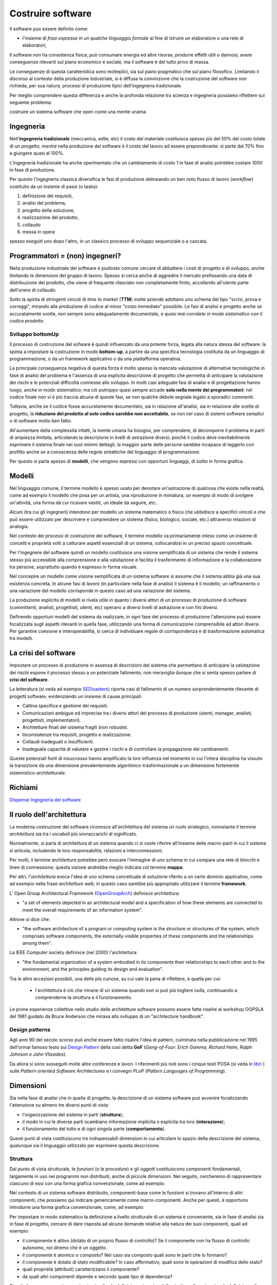 .. role:: red
.. role:: blue  
.. role:: remark   
.. role:: worktodo

.. _SEDisasters : https://www.rankred.com/biggest-software-failures/
.. _OpenGroupArch : https://it.wikipedia.org/wiki/The_Open_Group_Architecture_Framework
.. _Design Pattern : https://it.wikipedia.org/wiki/Design_pattern
.. _SitoWebIssUnibo : https://www.unibo.it/it/didattica/insegnamenti/insegnamento/2021/468003
.. _GitHubIss2022 : https://github.com/anatali/issLab2022
.. _VideoStudenti : https://unibo.cloud.panopto.eu/Panopto/Pages/Sessions/List.aspx#folderID=%222f957969-7f72-4609-a690-aca900aeba02%22
.. _DockerRepo : https://hub.docker.com/repositories
.. _Dispense Ingegneria del software : ./NatMolBook/bookEntry.html  
.. _SCRUM :   https://scrumguides.org/
.. _Sprint review : https://www.agileway.it/sprint-review-meeting/
.. _FSM : https://en.wikipedia.org/wiki/Finite-state_machine
.. _MealyMachines : https://en.wikipedia.org/wiki/Mealy_machine
.. _MooreMAchines : https://en.wikipedia.org/wiki/Moore_machine
.. _gerarchia di Chomsky : https://it.wikiversity.org/wiki/Classificazione_delle_grammatiche
.. _libri: _static/books.html
.. _Linguaggi di programmazione: https://it.wikipedia.org/wiki/Linguaggio_di_programmazione
.. _Meta Object Facility: https://it.wikipedia.org/wiki/Meta-Object_Facility
.. _Ecore : https://wiki.eclipse.org/Ecore
.. _Domain Specific Languages: https://www.jetbrains.com/mps/concepts/domain-specific-languages/
.. _Linguaggio assembly : https://it.wikipedia.org/wiki/Linguaggio_assembly
.. _Minsky Machine : https://en.wikipedia.org/wiki/Counter_machine
.. _Turing Machine : https://plato.stanford.edu/entries/turing-machine/
.. _Automa a stati finiti : https://it.wikipedia.org/wiki/Automa_a_stati_finiti
.. _pushdown automaton : https://it.wikipedia.org/wiki/Automa_a_pila
.. _Raspberry Pi TM : https://www.cl.cam.ac.uk/projects/raspberrypi/tutorials/turing-machine/one.html
.. _UML : https://it.wikipedia.org/wiki/Unified_Modeling_Language
.. _Use Cases Diagrams : https://it.wikipedia.org/wiki/Use_Case_Diagram
.. _User Stories : https://en.wikipedia.org/wiki/User_story
.. _Software testing : https://en.wikipedia.org/wiki/Software_testing 
.. _Software testing IBM : https://www.ibm.com/it-it/topics/software-testing
.. _Software testing quotes : https://softwaretestingfundamentals.com/software-testing-quotes/
.. _Automated-Testing-Plan FAQ : http://sqa.fyicenter.com/FAQ/Automated-Testing-Plan/
.. _Junit FAQ : http://sqa.fyicenter.com/FAQ/JUnit/What_Is_JUnit_.html
.. _DevOps : https://it.wikipedia.org/wiki/DevOps
.. _template2022 : _static/templateToFill.html
 
======================================
Costruire software
======================================

Il software puo essere definito come:

- l'insieme di *frasi espresse in un qualche linguaggio formale* al fine di istruire un elaboratore 
  o una rete di elaboratori, 

Il :blue:`software non ha consistenza fisica`; può consumare energia ed altre risorse, 
produrre effetti utili o dannosi, avere conseguenze rilevanti sul piano economico e sociale, 
ma il software è del tutto privo di massa.

Le conseguenze di questa caratteristica sono molteplici, sia sul piano pragmatico che sul piano filosofico. 
Limitando il discorso al contesto della produzione industriale, si è diffusa la convinzione che 
la costruzione del software non richieda, per sua natura, processi di produzione tipici dell'ingegneria tradizionale.

.. image:: ./_static/img/Intro/ScienzaEIng.PNG
   :align: center
   :width: 80%

Per meglio comprendere questa differenza e anche la profonda relazione tra scienza e ingegneria
possiamo riflettere sul seguente problema: 

:remark:`costruire un sistema software che operi come una mente unama`

------------------------------------------------
Ingegneria
------------------------------------------------

Nell'**ingegneria tradizionale** (meccanica, edile, etc) il costo del materiale costituisce spesso più del 50% 
del costo totale di un progetto, mentre nella produzione del software è il costo del lavoro ad essere preponderante: 
si parte dal 70% fino a giungere quasi al 100%. 

L'ingegneria tradizionale ha anche sperimentato che un cambiamento 
di costo 1 in fase di analisi potrebbe costare 1000 in fase di produzione. 

Per questo l'ingegneria classica diversifica le fasi di produzione delineando un ben noto flusso di lavoro 
(*workflow*) costituito da un insieme di passi (o tasks): 

#. definizione dei requisiti,
#. analisi del problema, 
#. progetto della soluzione, 
#. realizzazione del prodotto, 
#. collaudo 
#. messa in opera 

spesso eseguiti uno dopo l'altro, in un classico :blue:`processo di sviluppo sequenziale o a cascata`.

.. _waterfall:

.. image:: ./_static/img/Intro/WaterFall.PNG
   :align: center
   :width: 80%


------------------------------------------------
Programmatori = (non) ingegneri?
------------------------------------------------

Nella produzione industriale del software è piuttosto comune cercare di abbattere i costi 
di progetto e di sviluppo, anche limitando le dimensioni del gruppo di lavoro. 
Spesso si cerca anche di aggredire il mercato prefissando una data di distribuzione del prodotto, che viene di frequente 
rilasciato non completamente finito, accollando all'utente parte dell'onere di collaudo. 

Sotto la spinta di stringenti vincoli di *time to market* (**TTM**) molte aziende adottano uno schema del tipo 
:blue:`"scrivi, prova e correggi"`, mirando alla produzione di codice al minor "costo immediato" possibile. 
Le :blue:`fasi di analisi e progetto` anche se accuratamente svolte, non sempre sono adeguatamente documentate, 
e *quasi mai corralete in modo sistematico con il codice prodotto*.

++++++++++++++++++++++++++++++++++++++++++
Sviluppo bottomUp
++++++++++++++++++++++++++++++++++++++++++

Il processo di costruzione del sofware è quindi :blue:`influenzato da una potente forza`, 
legata alla natura stessa del software: la spinta a impostare la costruzione  in modo **bottom-up**, 
a partire da una specifica tecnologia costituita da un linguaggio di programmazione, 
o da un framework applicativo o da una piattafforma operativa.

.. _bottomUp:

.. image:: ./_static/img/Intro/bottomUp.png 
   :align: center
   :width: 50%

La principale conseguenza negativa di questa forza è molto spesso la mancata valutazione di alternative tecnologiche 
in fase di analisi del problema e l'assenza di una esplicita descrizione di progetto 
che permetta di anticipare la valutazione dei rischi e le potenziali difficoltà connesse allo sviluppo. 
In molti casi adeguate fasi di analisi e di progettazione hanno luogo, anche in modo sistematico; 
ma ciò putroppo quasi sempre accade **solo nella mente dei programmatori**; 
nel codice finale non vi è più traccia alcuna di queste fasi, se non qualche debole segnale legato a sporadici commenti.

Tuttavia, anche se il codice fosse accuratamente documentato, sia in relazione all'analisi, sia in relazione 
alle scelte di progetto, la **riduzione del prodotto al solo codice sarebbe non accettabile**, 
se non nel caso di sistemi software semplici o di software molto ben fatto. 

All'aumentare della complessità infatti, la :blue:`mente umana ha bisogno`, 
per comprendere, di decomporre il problema in parti di ampiezza limitata, 
:blue:`articolando la descrizione in livelli di astrazione diversi`; 
poiché il codice deve inevitabilmente esprimere il sistema finale nei suoi minimi dettagli, 
la maggior parte delle persone sarebbe incapace di leggerlo con profitto anche se a conoscenza 
delle regole sintattiche del linguaggio di programmazione.

Per questo si parla spesso di **modelli**, che vengono espressi con opportuni linguaggi, di solito in forma grafica.





-------------------------------------
Modelli
-------------------------------------


Nel linguaggio comune, il termine modello è spesso usato per denotare un'astrazione 
di qualcosa che esiste nella realtà, come ad esempio il modello che posa per un artista, 
una riproduzione in miniatura, un esempio di modo di svolgere un'attività, una forma 
da cui ricavare vestiti, un ideale da seguire, etc.. 

Alcuni (tra cui gli ingegneri) intendono per modello un sistema matematico o fisico che ubbidisce 
a specifici vincoli e che può essere utilizzato per descrivere e comprendere un sistema 
(fisico, biologico, sociale, etc.) attraverso relazioni di analogia.

Nel contesto dei processi di costruzione del software, il termine modello va primariamente 
inteso come un insieme di concetti e proprietà volti a catturare aspetti essenziali di un sistema, 
collocandosi in un preciso spazio concettuale. 

.. image:: ./_static/img/Intro/Modello.PNG 
   :align: center
   :width: 60%

Per l'ingegnere del software quindi un modello costituisce una visione semplificata di un sistema 
che rende il sistema stesso più accessibile alla comprensione e alla valutazione e facilita 
il trasferimento di informazione e la collaborazione tra persone, 
soprattutto quando è espresso in forma visuale.




.. image:: ./_static/img/Intro/ModelloNumeri.PNG 
   :align: center
   :width: 50%

Nel concepire un modello come visione semplificata di un sistema software si assume che il sistema 
abbia già una sua esistenza concreta. 
In alcune fasi di lavoro (in particolare nella fase di analisi) il sistema è il modello; 
un raffinamento o una variazione del modello corrisponde in questo caso ad una variazione del sistema.

La produzione esplicita di modelli si rivela utile in quanto i diversi attori di un processo 
di produzione di software (committenti, analisti, progettisti, utenti, etc) 
operano a diversi livelli di astrazione e con fini diversi. 

Definendo opportuni modelli del sistema da realizzare, in ogni fase del processo di produzione 
l'attenzione può essere focalizzata sugli aspetti rilevanti in quella fase, utilizzando una 
forma di comunicazione comprensibile ad attori diversi. 
Per garantire coesione e interoperabilità, si cerca di individuare regole di corrispondenza 
e di trasformazione automatica tra modelli.



-------------------------------------
La crisi del software 
-------------------------------------

Impostare un processo di produzione in assenza di descrizioni del sistema che permettano di 
:blue:`anticipare la valutazione dei rischi` 
espone il processo stesso a un potenziale fallimento; 
non meraviglia dunque che si senta spesso parlare di **crisi del software**.

La letteratura  (si veda ad esempio `SEDisasters`_) riporta casi di fallimento di un numero 
sorprendentemente rilevante di progetti software, evidenziando un insieme di cause principali:

- Cattiva specifica e gestione dei requisiti.
- Comunicazioni ambigue ed imprecise tra i diversi attori del processo di produzione 
  (utenti, manager, analisti, progettisti, implementatori).
- Architetture finali del sistema fragili (non robuste).
- Inconsistenze tra requisiti, progetto e realizzazione.
- Collaudi inadeguati o insufficienti.
- Inadeguata capacità di valutare e gestire i rischi e di controllare la propagazione dei cambiamenti.

Queste potenziali fonti di insuccesso hanno amplificato la loro influenza nel momento in cui 
l'intera disciplina ha vissuto la :blue:`transizione` da una dimensione prevalentemente :blue:`algoritmico-trasformazionale` 
a un dimensione fortemente :blue:`sistemistico-architetturale`.

--------------------------------------
Richiami
--------------------------------------

`Dispense Ingegneria del software`_


-------------------------------------
Il ruolo dell'architettura
-------------------------------------

La moderna costruzione del software riconosce all'architettura del sistema un ruolo strategico, 
nonostante il termine *architettura* sia tra i vocaboli più sovraccarichi di significato.

Normalmente, si parla di :blue:`architettura di un sistema` quando ci si vuole riferire all'insieme delle 
macro-parti in cui il sistema si articola, includendo le loro responsabilità, relazioni e interconnessioni. 

Per molti, il termine *architettura* potrebbe però evocare l'immagine di uno schema in cui compare una rete 
di blocchi e linee di connessione; questa visione andrebbe meglio indicata col termine **mappa**. 

Per altri, l'*architettura* evoca l'idea di uno schema concettuale di soluzione riferito a un certo dominio applicativo, 
come ad esempio nella frase *architetture web*; in questo caso sarebbe più appropriato utilizzare il termine **framework**.

L' Open Group Architectural Framework (`OpenGroupArch`_) definisce architettura:

- "a set of elements depicted in an architectural model and a specification of how these elements are connected 
  to meet the overall requirements of an information system".

.. BCK03

Altrove  si dice che:

- "the software architecture of a program or computing system is the structure 
  or structures of the system, which comprises software components, the externally-visible properties 
  of these components and the relationships among them".

La IEEE Computer society definisce (nel 2000) l'architettura:

- "the fundamental organization of a 
  system embodied in its components their relationships to each other and to the environment, 
  and the principles guiding its design and evaluation".

Tra le altre accezioni possibili, una delle più curiose, su cui vale la pena di riflettere, è quella per cui:
 
 - l'architettura è ciò che rimane di un sistema quando non si può più togliere nulla, 
   continuando a comprenderne la struttura e il funzionamento.

Le prime esperienze collettive nello studio delle architetture software possono essere fatte 
risalire al workshop OOPSLA del 1981 guidato da Bruce Anderson che mirava allo sviluppo 
di un "architecture handbook". 

+++++++++++++++++++++++++++++++++++++++++++++
Design patterns
+++++++++++++++++++++++++++++++++++++++++++++

Agli anni 90 del secolo scorso può anche essere fatto risalire l'idea di :blue:`pattern`, culminata nella pubblicazione 
nel 1995 dell'ormai famoso testo sui `Design Pattern`_  della così detta 
**GoF** (*Gang-of-Four*: *Erich Gamma, Richard Helm, Ralph Johnson e John Vlissides*). 

.. image:: ./_static/img/Intro/DesignPatternGof.PNG 
   :align: center
   :width: 80%

Da allora si sono susseguiti molte altre conferenze e lavori. 
I riferimenti più noti sono i cinque testi POSA (si veda in `libri`_ ) sulle *Pattern oriented Software Architectures*
e i convegni PLoP (*Pattern Languages of Programming*).

.. image:: ./_static/img/Intro/Posa.PNG
   :align: center
   :width: 80%


-------------------------------------
Dimensioni
-------------------------------------


Sia nella fase di analisi che in quella di progetto, la descrizione di un sistema software può avvenire 
focalizzando l'attenzione su almeno tre diversi punti di vista:

- l'organizzazione del sistema in parti (**struttura**);
- il modo in cui le diverse parti scambiano informazione implicita o esplicita tra loro (**interazione**);
- il funzionamento del tutto e di ogni singola parte (**comportamento**).

.. image:: ./_static/img/Architectures/Dimensioni.png 
   :align: center
   :width: 80%


 

Questi punti di vista costituiscono tre indispensabili dimensioni in cui articolare lo spazio della descrizione 
del sistema, qualunque sia il linguaggio utilizzato per esprimere questa descrizione.




++++++++++++++++++++++++++++++++++++++++++++++
Struttura
++++++++++++++++++++++++++++++++++++++++++++++

Dal punto di vista strutturale, le *funzioni* (o le *procedure*) e gli *oggetti* costituiscono componenti fondamentali,
largamente in uso  nei programmi non distribuiti, anche di piccole dimensioni. 
Nel seguito,  cercheremo di rappresentare ciascuno di essi con una forma grafica convenzionale, come ad esempio:

.. image:: ./_static/img/Architectures/legendBasicComponents.PNG 
   :align: center
   :width: 25%

Nel contesto di un sistema software distribuito, componenti-base come le funzioni si trovano all'interno di altri 
componenti, che possiamo qui indicare genericamente come  :blue:`macro-componenti`.
Anche per questi, è opportuno introdurre una forma grafica convenzionale, come, ad esempio:

.. image:: ./_static/img/Architectures/legendComponets.PNG 
   :align: center
   :width: 25%

Per impostare in modo sistematico la definizione a livello strutturale di un sistema è conveniente, 
sia in fase di analisi sia in fase di progetto, cercare di dare risposta ad alcune domande relative alla natura
dei suoi componenti, quali ad esempio:

- il componente è :blue:`attivo` (dotato di un proprio flusso di controllo)? Se il componente non ha
  flusso di controllo autonomo, noi diremo che è un :blue:`oggetto`.
- il componente è :blue:`atomico o composto`? Nel caso sia composto quali sono le parti che lo formano?
- il componente è dotato di :blue:`stato modificabile`? In caso affermativo, quali sono le operazioni di modifica dello stato? 
- quali :blue:`proprietà (attributi)` caratterizzano il componente?
- da quali altri componenti dipende e secondo quale :blue:`tipo di dipendenza`?

Si noti che un componente non atomico implica la *definizione ricorsiva della struttura di ogni parte* e 
la definizione di operazioni denominate **selettori** che forniscono (riferimenti a) i componenti costituenti.



++++++++++++++++++++++++++++++++++++++++++++++
Interazione
++++++++++++++++++++++++++++++++++++++++++++++

Le interazioni tra **oggetti** avvengono tramite :blue:`procedure-call`, cioè a trasferimento di controllo.

Le interazioni tra **componenti attivi** possono avvenire trameite :blue:`oggetti condivisi`, allocati su memoria comune,
oppure tramite :blue:`messaggi` che riguardano *informazioni* o *stream di dati* e che possono essere scambiati
in forma sincrona, asincrona o isocrona.

In una interazione **asincrona**, la comunicazione è "bufferizzata" senza alcuna 
limitazione sulle dimensioni del buffer. 
L'emittente non deve attendere alcuna informazione di ritorno anche quando invia informazione 
ad uno specifico destinatario. Il ricevente attende solo quando il buffer è vuoto. 
Nel caso di stream, non vi sono vincoli di tempo per la ricezione.

In una interazione **sincrona**, la comunicazione avviene senza l'uso di alcun buffer. 
L'emittente e il desinatario scambiano informazione unificando concettualmente le proprie attività. 
Nel caso di stream, il destinatario si aspetta di ricevere i dati con un ritardo (delay) 
che non supera un massimo prefissato.

Una interazione **isocrona** riguarda solo stream; il destinatario si aspetta di ricevere i dati 
con un delay compreso tra un minimo e un massimo.

Le interazioni a messaggi vengono anche spesso suddivise secondo quattro pattern principali:

- **Fire and forget**: il caso di invio di  messaggi.
- **Sync with server**: il caso request-response.
- **Poll objects**: il sender invia una request delegando ad un oggetto (*poll object*) la responsabilità 
  di ricevere la risposta. Il sender usa il poll object per verificare ed acquisire la disponibilità della risposta.
- **Result callback**: il sender invia una request specificando un oggetto (*callback object*) che implementa 
  un metodo che verrà invocato dal supporto non appena il receiver invierà la risposta.

Torneremo diffusamente su questi punti, che costituiscono il cuore del passaggio da OOP a message-passing.


%%%%%%%%%%%%%%%%%%%%%%%%%%%%%%%%%%%%%
Terminologia di riferimento
%%%%%%%%%%%%%%%%%%%%%%%%%%%%%%%%%%%%%

Nel seguito, faremo riferimento alla seguente terminologia:


- **Messaggio** (:blue:`message`): termine generico per denotare informazione scambiata mediante
  l'uso di un opportuno supporto di comunicazione.
- **Dispaccio** (:blue:`dispatch`): messaggio inviato in modo asincrono a N (N>=1) specifici destinatari, 
  noti alla emittente, con l'aspettativa che questi lo ricevano e lo elaborino; l'emittente non si aspetta 
  alcuna informazione di ritorno.  
- **Invito** (:blue:`invitation`): messaggio inviato a N (N>=1) destinatari, con l'aspettativa che almeno uno lo riceva 
  e invii al mittente un messaggio di *conferma*.
- **Conferma** (:blue:`ack`): messaggio inviato al mittente di un *invitation*. 
  Il contenuto del messaggio rappresenta un riconoscimento di avvenuta ricezione.
- **Richiesta** (:blue:`request`): messaggio inviato a uno specifico destinatario; il contenuto del messaggio 
  rappresenta la richiesta di esecuzione di una attività, con aspettativa da parte del mittente 
  che questa attività si concluda con una risposta pertinente alla richiesta.
- **Risposta** (:blue:`reply, response`): messaggio inviato da un destinatario al mittente di una richiesta.
  il contenuto del messaggio rappresenta informazione pertinente alla richiesta.
- **Evento** (:blue:`event`): messaggio emesso (più o meno consapevolmente) in modo asincrono da una sorgente 
  senza alcuna particolare nozione di destinatario e senza alcuna aspettativa da parte dell'emittente.
- **Segnale** (:blue:`signal`): messaggio emesso in modo consapevole e asincrono a N (N>=1) destinatari, 
  noti o meno all'emittente, 
  con l'aspettativa che venga ricevuto da qualcuno, al fine di eseguire un'azione che potrebbe portare vantaggio 
  all'emittente, al ricevente e/o al sistema nel suo complesso.

Per denotare in forma grafica questi diversi tipi di messaggi, faremo riferimento a simboli come quelli della figura che segue:

.. image:: ./_static/img/Architectures/legendMessages.PNG 
   :align: center
   :width: 25%

%%%%%%%%%%%%%%%%%%%%%%%%%%%%%%%%%%%%%
Un problema 'applicativo'
%%%%%%%%%%%%%%%%%%%%%%%%%%%%%%%%%%%%%

:worktodo:`WORKTODO: Request after a request`

- Discutere la forma di interazione in cui un componente A invia una *request* X a un componente B e questi risponde
  solo dopo avere ricevuto da A la risposta a una sua *request* Y.

  Esempio: A chiede a B di inviargli la fattura di un ordine ma non gli dice a quale indirizzo, per cui B lo chiede ad A
  prima di rispondergli con il documento richiesto.



++++++++++++++++++++++++++++++++++++++++++++++
Comportamento
++++++++++++++++++++++++++++++++++++++++++++++

Per esprimere il comportamento di un componente software, si distinguono classicamente tre diversi 'stili':

- imperativo
- funzionale
- logico-dichiarativo

Il funzionamento di un componente comporta spesso l'individuazione 
di un insieme di **operazioni primitive**, sulla base delle quali costruire ogni altra operazione 
di manipolazione/gestione del componente.  

Si pensi per esempio al caso di un *oggetto lista*, le cui primitive 
sono il costruttore ``cons``, i selettori ``head, tail`` e il predicato ``empty``. Un volta data la lista vuota (l'oggetto ``emptyList``)
ogni lista può essere costruita e manipolata attraverso l'uso di queste primitive.


Spesso si qualifica il comportamento di un componente facendo riferimento a tipi diversi di **macchine astratte**, iniziando dalla 
`Turing Machine`_ (**TM**), che individua,
in stile imperativo, le mosse-base (*primitive*) di un automa che permette di realizzare qualunque calcolo. 

.. image:: ./_static/img/Intro/TuringMachine.PNG
   :align: center
   :width: 60%

Si veda `Raspberry Pi TM`_

Un automa equivalente che ottiene lo stesso risultato con una sorta di `Linguaggio assembly`_ minimale è la
`Minsky Machine`_ (nota anche come *Counter Machine*):

.. image:: ./_static/img/Intro/MinskyMachine.PNG
   :align: center
   :width: 60%

Un tipo meno potente di macchina astratta rispetto alla **TM** è il `pushdown automaton`_ (**PDA**) che però è l'automa 
di riferimento per il riconoscimento delle frasi di un inguaggio con *sintassi context-free*, di tipo 2 nella 
`gerarchia di Chomsky`_ . 



%%%%%%%%%%%%%%%%%%%%%%%%%%%%%%%%%%%%%
Automi a stati finiti
%%%%%%%%%%%%%%%%%%%%%%%%%%%%%%%%%%%%%

Un ulteriore tipo di automa meno potente della TM, ma su cui si fonda sia la TM sia il PDA 
è l'`Automa a stati finiti`_ (*Finite State Machine* - **FSM**)
il cui funzionamento può essere formalmente descritto da una 5-tuple (``States, Inputs, Outputs, Transitions, InitialState``):

- **States**: insieme di possibili stati in cui l'automa si può trovare.
- **Inputs**: insieme delle informazioni di ingresso, denotabili attraverso un *input alphabet*; nel nostro caso 
  possiamo pensare che ogni simbolo dell'alfabeto  denoti un messggio.
- **Outputs**: insieme della informazioni di uscita, denotabili attraverso un *output alphabet*;   nel nostro caso 
  possiamo pensare che ogni simbolo dell'alfabeto denoti una **azione**.
- **InitialState**: lo stato iniziale (unico) in cui l'automa si trova quando viene creato.
- **Transizione**: definisce il nuovo stato e l'output dell'automa in funzione dello stato corrente e del simbolo corrente in ingresso.
  E' spesso espressa da una coppia di funzioni:

   .. code ::

      nextState:      States x Inputs -> States
      output:         States x Inputs -> Outputs

Normalmente, gli automi a stati finiti si suddividono in due grandi categorie:

- `MealyMachines`_: una FSM il cui output è determinato sia dallo stato corrente sia dall'input corrente.
- `MooreMachines`_: una FSM il cui output dipende unicamente dallo stato corrente (``SCUR``) in cui l'automa si trova.

**FSM** di tipo  `MooreMachines`_ avranno per noi un ruolo fondamentale.
Quando l'automa si trova nello stato corrente ``SCUR``:

#. esegue una sequenza (che **deve terminare**) di azioni;
#. al termine della sequenza di azioni controlla che vi sia almeno un input (messaggio) 
   capace di attivare una delle transizioni verso un ulteriore stato (``SNEXT``);
#. attiva una delle transizioni possibili pasando dallo stato ``SCUR`` allo stato ``SNEXT`` (che potrebbe anche coincidere
   con ``SCUR``);
#. se non vi sono transizioni attivabili, rimane nello stato ``SCUR`` da cui potrà sbloccarsi solo in conseguenza di un 
   ulteriore messaggio di input.



++++++++++++++++++++++++++++++++++++++++++++++
Linguaggi 
++++++++++++++++++++++++++++++++++++++++++++++

Costrutti per esprimere strutture (di dati e di controllo), forme di comportamento e meccanismi di interazione 
sono presenti in tutti i `Linguaggi di programmazione`_.

Un punto importante consiste nel capire fino a che punto i costrutti di un linguaggio debbano influenzare 
il progettista (se non lo stesso analista). 
Fino alla fine degli anni 90 il linguaggio di programmazione è stato il veicolo principale per introdurre 
nuovi concetti sia sul piano computazionale sia sul sul piano della organizzazione del software.

La figura che segue mostra una visione sintetica dello sviluppo nel tempo di questa evoluzione linguistica,
con riferimento ad alcuni dei linguaggi più noti (in `Linguaggi di programmazione`_ si dice che oggi
si usano più di 2500 linguaggi di programmazione).

.. image:: ./_static/img/Intro/historyHLPL.png 
   :align: center
   :width: 60%


L'avvento della programmazione ad oggetti sembra avere segnato il culmine di questo processo; 
un motivo può certo essere il raggiungimento di una sufficiente maturità nella capacità espressiva 
in ciascuna delle dimensioni citate. 

Tuttavia, il motivo principale di una relativa (e solo apparente) 
stagnazione nello sviluppo di nuovi linguaggi, può essere ricondotto all'idea che un linguaggio 
non deve essere necessariamente accompagnato da una sintassi concreta ma può essere suffciente 
definire una **sintassi astratta** utilizzando un :blue:`meta-linguaggio` come ad esempio ``MOF``
(si veda `Meta Object Facility`_) unitamente alla semantica del linguaggio e a un framework di supporto.

.. image:: ./_static/img/Intro/mofUml.PNG 
   :align: center
   :width: 80%

Questa idea è sviluppata oggi con riferimento ai `Domain Specific Languages`_.

Nella :ref:`FASE2` utilizzeremo la `Meta Object Facility`_ di UML2 nella versione incorporata in Eclipse
(denominata `Ecore`_)  per definire un linguaggio che permette di esprimere sistemi software come
oggetti attivi (**attori**) che interagiscono tra loro a scambio di messaggi si comportano come `MooreMachines`_.


.. _abstractiongap:

++++++++++++++++++++++++++++++++++++++++++++++
Abstraction GAP e topDown
++++++++++++++++++++++++++++++++++++++++++++++

Va sottolieata, a questo punto, la distanza tra le mosse di base fornite da un automa o da un linguaggio di 
programmazione (general-purpose) e quelle necessarie per affrontare
in modo adeguato un problema applicativo, una distanza cui faremo riferimento col termine :blue:`abstraction gap`.

.. image:: ./_static/img/Intro/TopDownBottomUp.PNG
   :align: center
   :width: 60%

L'abstraction gap tra un problema dato e le tecnologie esistenti deve essere valutato durante
`L'analisi del problema`_ .

Se il gap risulta elevato, nasce un valido motivo per impostare il processo di produzione in modo :blue:`TopDown`
(si veda :ref:`La crisi del software`), partendo proprio dalla analisi del problema 
cercando di trovare le strategie migliori per colmare il gap, anche scegliendo
le tecnologie disponibili più opportune che non sono più un assunto a-priori.


 .. image:: ./_static/img/Intro/topDown.png 
   :align: center
   :width: 40%



Sappiamo però che, in molti casi, si segue un approccio `bottomUp`_ e quindi porremo molta attenzione nel capire le
strategie migliori per invertire il processo e le motivazioni per fare questa inversione. 


-----------------------------------------------
Indicazioni sul processo di produzione
-----------------------------------------------

Il riferimento ormai universalemente accettato è quello di un processo di sviluppo agile,
che pone al centro il concetto di :blue:`modello del dominio` applicativo.

.. image:: ./_static/img/Intro/agileEMDE.PNG
   :align: center
   :width: 70%

Come già osservato i processi  `waterfall`_ dell'ingegneria tradizionale, lasciano il posto a processi
di tipo iterativo e incrementale.


.. image:: ./_static/img/Intro/Spiral.PNG
   :align: center
   :width: 60%



Supponendo che le nostre attività di laboratorio siano non troppo dissimili a quanto avviene concretamente nel
mondo del lavoro, faremo riferimento a `SCRUM`_ che oggi costitusice un diffuso framework per lo sviluppo e il 
mantenimento di prodotti complessi (non solo software).


+++++++++++++++++++++++++++++++++++++++++++++++++++++++++
SCRUM
+++++++++++++++++++++++++++++++++++++++++++++++++++++++++

.. image:: ./_static/img/Intro/AgileDevelop.PNG 
   :align: center
   :width: 90%

 

Un approccio INCREMENTALE (in stile SCRUM, ma non solo) è utile per 
aggredire la complessità del problema e per
mettere in luce in primis LE COSE
PIU' IMPORTANTI e PIU' CRITICHE senza perdersi in dettagli che possono distogliere
l'attenzione per formare un quadro generale di riferimento.

I vari SPRINT dovrebbero effettuare uno ZOOMING entro MACRO-COMPONENTI
innescando un processo ITERATIVO di analisi, progetto , sviluppo e testing di
quel componente o del SOTTOSISTEMA  che lo SPRINT vuole costruire.

Per questo sarà opportuno impostare ogni SPRINT come un 'sottoprogetto'
con sua propria spiegazione e testing. 
Lo sprint :math:`n+1` dovrebbe partire dai
risultati dello sprint :math:`n` e preparare un sottosistema (funzionante) 
che sarà l'input dello sprint :math:`n+2`.

Di particolare rilevanza saranno le fasi di `Sprint review`_ i cui meeting saranno un nuovo modo di concepire le ore di 
ricevimento-studenti.


+++++++++++++++++++++++
Il motto 
+++++++++++++++++++++++

Per focalizzare l'attenzione sulla nostra metodologia di costruzione, cercheremo di tenere fede al seguente motto:

.. list-table:: 
  :widths: 35,65
  :width: 100%

  * - Design first 
    - TopDown process
  * - .. image:: ./_static/img/Intro/Motto.png 
    - .. image:: ./_static/img/Intro/TopDownHowWhat.png




+++++++++++++++++++++++
Il template
+++++++++++++++++++++++

Il documento `template2022`_ costituisce lo strumento che useremo per rendere esplcite le conoscenze, le decisioni 
e i modelli introdotte nelle fasi di analisi e di progetto.

Questo documento intende costituire un punto di riferimento 
'process agnostic', cioè non ancorato ad alcun specifico processo di sviluppo adottato per costruirlo.

Cercheremo quindi anche di capire il ruolo delle documentazione e le metodologie più adeguate per realizzarla
in modo utile, costruttivo e sistematicamente correlato allo stato corrente del codice.

Anticipiamo qui alcuni aspetti che svilupperemo in modo più approfondito lungo tutto il corso.

%%%%%%%%%%%%%%%%%%%%%%%%%%%%%%%%%%%%%%%%%
L'analisi dei requisiti
%%%%%%%%%%%%%%%%%%%%%%%%%%%%%%%%%%%%%%%%%

L'analisi dei requisiti mira a:

:remark:`definire/chiarire COSA il committente intende.`

Occorre fare una analisi del testo che precisi in modo non ambiguo
il significato dei termini usati e le informazioni non esplicitamente espresse.
La costruzione di un :blue:`dizionario`  in linguaggio naturale è utile ma non risolutiva, 
in quanto esprime informazione ancora affetta da ambiguità se non da incoeranza e inconsistenza.

Dunque, le informazioni date in linguaggio naturale servono solo in una fase preliminare
dei lavori. 
Occorre esprimere le informazioni in modo 'formale', cioè in modo 
**comprensible alla macchina**.


A tal fine sono utili i linguaggi che permettono di definire :ref:`modelli`
capaci di catturare gli aspetti essenziali, lasciando sullo sfondo dettagli 
anche importanti, ma non rilevanti nelle prime fasi.

Gli `Use Cases Diagrams`_ utilizzati in `UML`_ e le più recenti `User Stories`_ possono essere utili 
come linea-guida per definire una o più :blue:`TestUnits` funzionali.
Le specifiche degli *Use Cases* espresse in linguaggio naturali possono essere inserite
come commenti in tali *TestUnits*.

Le :blue:`domande` da porre al committente mirano a **chiarire**:

-  la natura delle entità, cioè se dal punto di vista software, 
   una entità è (modellabile come un) oggetto (POJO), un servizio, un processo, un attore, etc.

- se le varie entità devono essere distribuite su diversi nodi computazionali

- i vincoli tecnologici, cioè se il committente propone già qualche specifica tecnologia 
  o qualche specifico supporto per una data entità

- le interazioni (a procedure-call, a messaggi, sincrone, asincrone) tra le diverse entità 

Al termine della analisi dei requisiti dovrebbe essere definito 
un modello del sistema che mette in luce i macro-componenti 
e le loro interazioni, cioè una prima :blue:`architetture logica` del sistema.


%%%%%%%%%%%%%%%%%%%%%%%%%%%%%%%%%%%%%%%%%
L'analisi del problema
%%%%%%%%%%%%%%%%%%%%%%%%%%%%%%%%%%%%%%%%%

L'analisi del problema mira a:

:remark:`definire/chiarire le problematiche implicate dai requisiti.`

:remark:`fornire informazioni utili sui costi/tempi/risorse necessari.`

L'analisi del problema :blue:`NON IMPLICA ancora alcuna progettazione`,
ma mira a fornire un **quadro delle possibili soluzioni tecnologighe**
individuando quelle più utili per il superamento delle problematiche poste dai requisiti.
La scelta finale sarà fatta dal progettista (che potrebbe anche ampliare lo spettro
della indagine - ricordiamo che siamo in un :blue:`processo iterativo a spirale` ).

L'analisi del problema serve per capire quali sono le maggiori problematiche 
da affrontare, le tecnologie da usare e le risorse (umane e temporali) necessarie.  
Inoltre gettano le basi per impostare il primo sprint di sviluppo e quindi per 
costruire un primo 'prototipo' funzionante del sistema da estendere poi in modo 
incrementale con gli sprint succesivi dopo una opportuna sprint-review con 
il committente



&&&&&&&&&&&&&&&&&&&&&&&&&&&&&&&&
L'architettura logica
&&&&&&&&&&&&&&&&&&&&&&&&&&&&&&&&

Il risultato della analisi può essere sintetizzato nella definizione di una 
:blue:`architettura logica` (che specializza/esetende quella scaturita dai requisiti )
che definisce la NATURA (oggetti, processi, servizi, attori, database, etc.) 
dei MACRO-COMPONENTI del sistema e della loro interazione, 
NON COME SOLUZIONE DI PROGETTO, ma come VINCOLI IMPLICATI dal problema.

:remark:`Il risultato della analisi del problema dovrebbe essere (del tutto) condiviso`
 
Da questa architettura dovrebbe anche scaturire la valutazione dell':ref:`abstraction gap<abstractiongap>` rispetto alle 
tecnologie disponibili (librerie, frameworks, piattaforme, etc.)

L'analista potrebbe/dovrebbe dare uno sguardo complessivo al problema,
cercando anche di organizzare tutte le funzionalità per importanza, e come queste
funzionalità debbano essere  distribuite tra i vari MACRO-componenti.



+++++++++++++++++++++++++
Uso di modelli
+++++++++++++++++++++++++

L'uso dei modelli è utile (per non dire indispensabile) PER CONCENTRARE
l'attenzione SUGLI ASPETTI RITENUTI SALIENTI (tenendo conto anche
dei tempi, delle tecnologie disponibili  e dei costi).

Come già previsto da `UML`_, è opportuno definire modelli come risultato delle 
fasi di analisi dei requisiti (*Use Case Diagrams*), analisi del problema 
e progetto (*class diagrams, sequence diagrams*, *activity diagrams*, *statechart diagram* ) 
e anche per la distribuzione del prodotto (*deployment diagrams*).

L'architettura logica espressa mediante un modello può essere il riferimento per la impostazione di
PIANI di testing espressi in MODO
NON discorsivo (formale), comprensibile a una macchina. 

Noi seguiremo questa idea con lo sviluppo (si veda :ref:`FASE2`) di
un meta-modello custom che permette la definizione di modelli eseguibili di sistemi distributi.

+++++++++++++++++++++++++
Il testing
+++++++++++++++++++++++++

L’obiettivo della fase di testing è quello di trovare il maggior numero di situazioni che conducono ad errori 
con il minimo numero di casi di prova. 
Un  piano di testing  ha di solito lo scopo di stabilire la gerarchia con cui i test vanno eseguiti, 
i metodi di esecuzione, i criteri di accettazione e prevede diverse tipologie di test, tra cui:


- **Unit test** (Test di unità o di modulo)
  Ha l’obiettivo di individuare gli errori nel singolo modulo software. 
 
- **Integration Test** (Test di integrazione)
  Ha l’obiettivo di individuare gli errori nel software quando tutti i moduli che compongono un sottosistema 
  o l’intero sistema vengono fatti lavorare assieme. 

- **System Test** (Test di sistema)
  Ha l’obiettivo di garantire che il prodotto software nel suo complesso soddisfi completamente 
  i requisiti iniziali. E' un collaudo interno. 

- **User Acceptance Test** (Test di accettazione)
  Ha l’obiettivo di valutare la rispondenza dell’applicazione software rispetto ai requisiti 
  espressi inizialmente nel contratto e di ottenere l’accettazione formale del cliente di quanto realizzato. 
  Il test viene effettuato dal cliente nel suo ambiente di test, e da un gruppo di utenti. 

- **Alpha test e Beta test**
  Un :blue:`alpha test` è un test preliminare di un’applicazione software anche non ancora completa, 
  eseguito da alcuni potenziali utenti rappresentati da un team. 

  Un :blue:`beta test` ha l’obiettivo di far valutare al cliente, prima della distribuzione ufficiale del sistema, 
  la reale funzionalità, completezza ed operatività dell’applicazione. 
  
- **Regression Test** (test di non regressione)
  Ha l’obiettivo di verificare a valle di una manutenzione, dopo che un bug è stato individuato e corretto 
  e sono stati eseguiti esattamente gli stessi test che erano stati effettuati quando era stato individuato il problema.

- **Stress test** (test di carico)
  Ha l’obiettivo di determinare il punto di rottura di un sistema software, 
  oltre il quale si verificano instabilità del sistema, perdita dei dati o interruzione del servizio.


Sul problema del testing si trova moltissimo materiale in rete. Riportiamo qui alcuni riferimenti utili sul 'piano pragmatico':

- `Software testing`_ (wikipedia)
- `Software testing quotes`_
- `Automated-Testing-Plan FAQ`_
- `JUnit FAQ`_


++++++++++++++++++++++++++++++++
Dal testing a DevOps
++++++++++++++++++++++++++++++++


La fase di testing del software è  attività imprescindibile per garantirne la qualità ed è anche 
indispensabile per garantire all’utente una *user experience* soddisfacente. 

In `Software testing IBM`_  leggiamo che:

- Negli anni '90 c'è stata una transizione dai test a un processo più completo denominato 
  :blue:`controllo di qualità`, che copre l'intero ciclo di sviluppo del software e riguarda 
  i processi di pianificazione, progettazione, creazione ed esecuzione di casi di test. 
- I test del software sono stati tradizionalmente separati dal resto dello sviluppo, ma
  molti team di sviluppo  usano ora una metodologia nota come :blue:`test continuo`. 
  
Il *test continuo* è parte dell'approccio `DevOps`_, in cui sviluppo e operazioni collaborano 
per l'intero ciclo di vita del prodotto. L'obiettivo è quello di accelerare la fornitura del software, 
bilanciando al tempo stesso i costi, la qualità e i rischi.   

Noi porremo particolare attenzione al fatto che la definizione di test (autmatizzabili) può essere vista come
la **formalizzazione** delle `User Stories`_  e che l'uso dei modelli (esguibili) può permettere 
di anticipare questa formalizzazione fin dalle fasi di analisi.

Nella fase di analisi, l'obiettivo non è quello di eseguire dei test, ma quello di trovare il modo migliore 
per definire i test in modo che possano individuare in modo automatico le falle del software rispetto ai requisiti.

L'obiettivo di definire un TestPlan automatizzabile introduce di fatto un **nuovo requisito**: 
:blue:`rendere  l'applicazione osservabile`, o meglio:

:remark:`renderne verificabili, da parte di una macchina, gli effetti dell'applicazione`.


+++++++++++++++++++++++++++++
Passi operativi 'a regime' 
+++++++++++++++++++++++++++++

Anticipiamo qui le azioni principali che svolgeremo nella :ref:`FASE3`, dopo avere sperimentato 
nella :ref:`FASE1` il modo di procedere oggi più diffuso 
ed esserci costruiti un nostro ambiente di sviluppo custom nella :ref:`FASE2`:

#. Costruire un repository GIT del progetto.
#. Definire un primo modello del sistema come risultato della analisi del problema 
   (e non del progetto della soluzione).
#. Includere nel documento di analisi gli appropriati riferimenti al modello.
#. Utilizzare il modello per definire  **Piani di Testing** significativi in relazione alle `User Stories`_ 
#. Realizzare il progetto 
#. Impostare la codifica
#. Impostare il deployment e la manutenzione (in prospettiva `DevOps`_)


